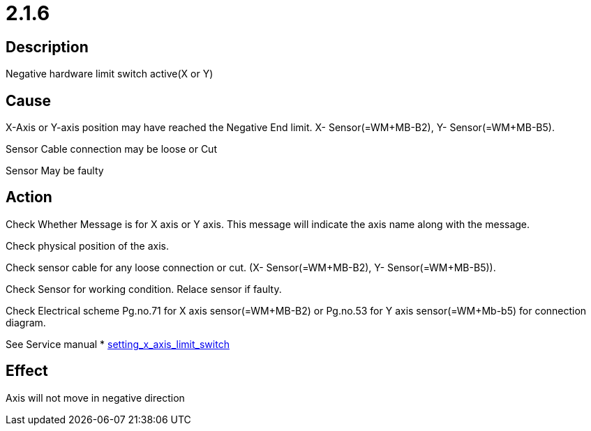 = 2.1.6
 

== Description
Negative hardware limit switch active(X or Y)

== Cause
X-Axis or Y-axis position may have reached the Negative End limit. X- Sensor(=WM+MB-B2), Y- Sensor(=WM+MB-B5).

Sensor Cable connection may be loose or Cut

Sensor May be faulty


== Action
Check Whether Message is for X axis or Y axis. This message will indicate the axis name along with the message.

Check physical position of the axis.

Check sensor cable for any loose connection or cut. (X- Sensor(=WM+MB-B2), Y- Sensor(=WM+MB-B5)).

Check Sensor for working condition. Relace sensor if faulty.

Check Electrical scheme Pg.no.71 for X axis sensor(=WM+MB-B2) or Pg.no.53 for Y axis sensor(=WM+Mb-b5) for connection diagram.

See Service manual * xref:https://s3.eu-central-1.amazonaws.com/teczonelaser.info/Servicemanual/Mechanicalrepairandsettingwork/workingonxaxis.html#_setting_x_axis_limit_switch[setting_x_axis_limit_switch]

== Effect
Axis will not move in negative direction 

